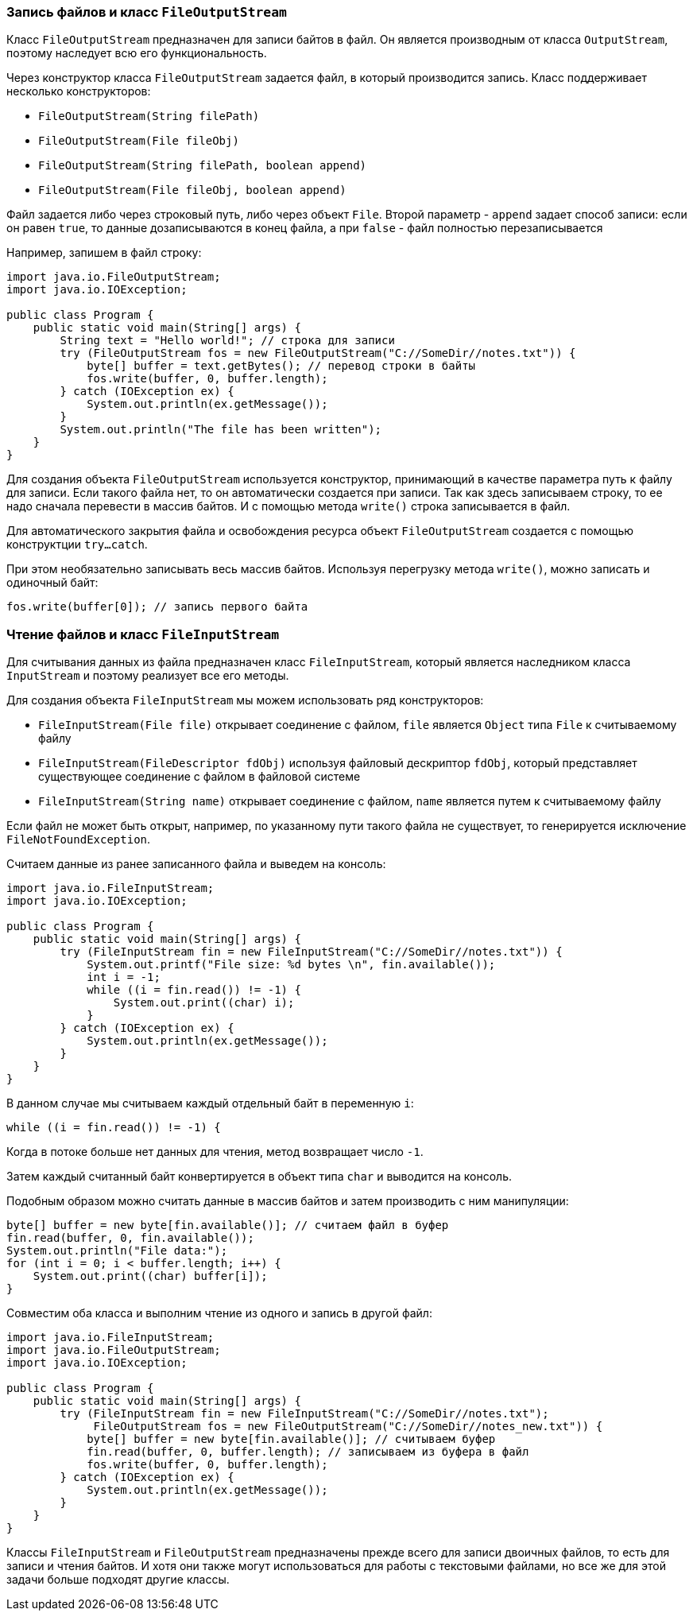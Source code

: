=== Запись файлов и класс `FileOutputStream`

Класс `FileOutputStream` предназначен для записи байтов в файл. Он является производным от класса `OutputStream`, поэтому наследует всю его функциональность.

Через конструктор класса `FileOutputStream` задается файл, в который производится запись. Класс поддерживает несколько конструкторов:

- `FileOutputStream(String filePath)`
- `FileOutputStream(File fileObj)`
- `FileOutputStream(String filePath, boolean append)`
- `FileOutputStream(File fileObj, boolean append)`

Файл задается либо через строковый путь, либо через объект `File`. Второй параметр - `append` задает способ записи: eсли он равен `true`, то данные дозаписываются в конец файла, а при `false` - файл полностью перезаписывается

Например, запишем в файл строку:

[source, java]
----
import java.io.FileOutputStream;
import java.io.IOException;

public class Program {
    public static void main(String[] args) {
        String text = "Hello world!"; // строка для записи
        try (FileOutputStream fos = new FileOutputStream("C://SomeDir//notes.txt")) {
            byte[] buffer = text.getBytes(); // перевод строки в байты
            fos.write(buffer, 0, buffer.length);
        } catch (IOException ex) {
            System.out.println(ex.getMessage());
        }
        System.out.println("The file has been written");
    }
}
----

Для создания объекта `FileOutputStream` используется конструктор, принимающий в качестве параметра путь к файлу для записи. Если такого файла нет, то он автоматически создается при записи. Так как здесь записываем строку, то ее надо сначала перевести в массив байтов. И с помощью метода `write()` строка записывается в файл.

Для автоматического закрытия файла и освобождения ресурса объект `FileOutputStream` создается с помощью конструктции `try...catch`.

При этом необязательно записывать весь массив байтов. Используя перегрузку метода `write()`, можно записать и одиночный байт:

[source, java]
----
fos.write(buffer[0]); // запись первого байта
----

=== Чтение файлов и класс `FileInputStream`

Для считывания данных из файла предназначен класс `FileInputStream`, который является наследником класса `InputStream` и поэтому реализует все его методы.

Для создания объекта `FileInputStream` мы можем использовать ряд конструкторов:

- `FileInputStream(File file)` открывает соединение с файлом, `file` является `Object` типа `File` к считываемому файлу
- `​​FileInputStream(FileDescriptor fdObj)` используя файловый дескриптор `fdObj`, который представляет существующее соединение с файлом в файловой системе
- `FileInputStream(String name)` открывает соединение с файлом, `name` является путем к считываемому файлу

Если файл не может быть открыт, например, по указанному пути такого файла не существует, то генерируется исключение `FileNotFoundException`.

Считаем данные из ранее записанного файла и выведем на консоль:

[source, java]
----
import java.io.FileInputStream;
import java.io.IOException;

public class Program {
    public static void main(String[] args) {
        try (FileInputStream fin = new FileInputStream("C://SomeDir//notes.txt")) {
            System.out.printf("File size: %d bytes \n", fin.available());
            int i = -1;
            while ((i = fin.read()) != -1) {
                System.out.print((char) i);
            }
        } catch (IOException ex) {
            System.out.println(ex.getMessage());
        }
    }
}
----

В данном случае мы считываем каждый отдельный байт в переменную `i`:

[source, java]
----
while ((i = fin.read()) != -1) {
----

Когда в потоке больше нет данных для чтения, метод возвращает число `-1`.

Затем каждый считанный байт конвертируется в объект типа `char` и выводится на консоль.

Подобным образом можно считать данные в массив байтов и затем производить с ним манипуляции:

[source, java]
----
byte[] buffer = new byte[fin.available()]; // считаем файл в буфер
fin.read(buffer, 0, fin.available());
System.out.println("File data:");
for (int i = 0; i < buffer.length; i++) {
    System.out.print((char) buffer[i]);
}
----

Совместим оба класса и выполним чтение из одного и запись в другой файл:

[source, java]
----
import java.io.FileInputStream;
import java.io.FileOutputStream;
import java.io.IOException;

public class Program {
    public static void main(String[] args) {
        try (FileInputStream fin = new FileInputStream("C://SomeDir//notes.txt");
             FileOutputStream fos = new FileOutputStream("C://SomeDir//notes_new.txt")) {
            byte[] buffer = new byte[fin.available()]; // считываем буфер
            fin.read(buffer, 0, buffer.length); // записываем из буфера в файл
            fos.write(buffer, 0, buffer.length);
        } catch (IOException ex) {
            System.out.println(ex.getMessage());
        }
    }
}
----

Классы `FileInputStream` и `FileOutputStream` предназначены прежде всего для записи двоичных файлов, то есть для записи и чтения байтов. И хотя они также могут использоваться для работы с текстовыми файлами, но все же для этой задачи больше подходят другие классы.
